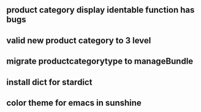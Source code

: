 ** product category display identable function has bugs
** valid new product category to 3 level
** migrate productcategorytype to manageBundle
** install dict for stardict
** color theme for emacs in sunshine
